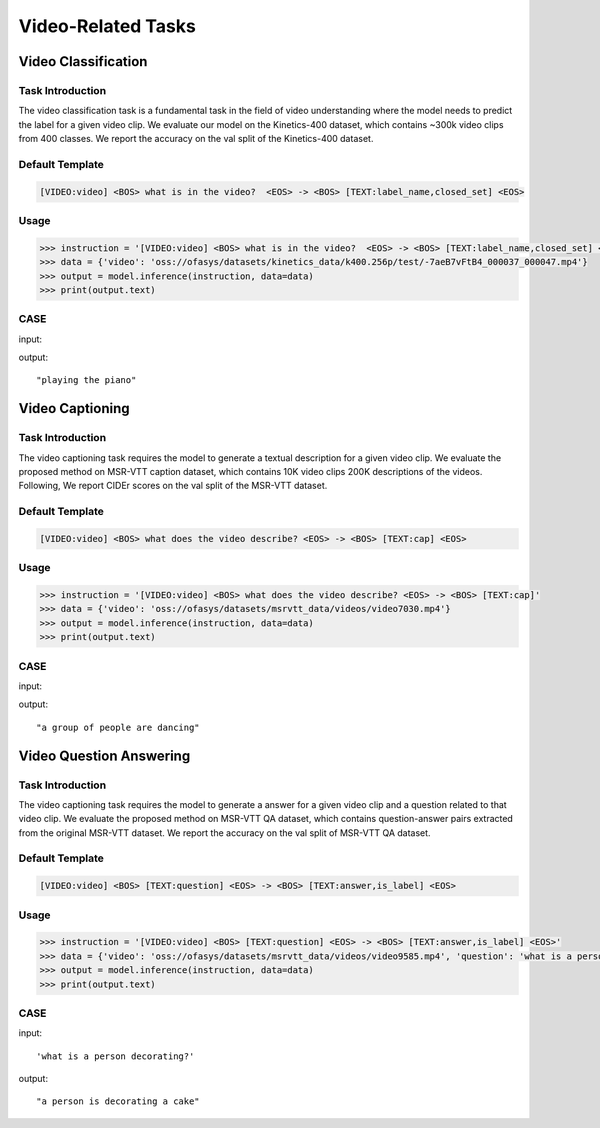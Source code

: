 Video-Related Tasks
=====================

.. _videoclass:

Video Classification
-------------------------------------------

Task Introduction
^^^^^^^^^^^^^^^^^^^
The video classification task is a fundamental task in the field of video understanding where the model needs to predict the label for a given video clip.
We evaluate our model on the Kinetics-400 dataset, which contains ~300k video clips from 400 classes.
We report the accuracy on the val split of the Kinetics-400 dataset.

Default Template
^^^^^^^^^^^^^^^^
.. code-block:: console

		[VIDEO:video] <BOS> what is in the video?  <EOS> -> <BOS> [TEXT:label_name,closed_set] <EOS>

Usage
^^^^^^^^^^^^^^^^^^^^

.. code:: python

    >>> instruction = '[VIDEO:video] <BOS> what is in the video?  <EOS> -> <BOS> [TEXT:label_name,closed_set] <EOS>'
    >>> data = {'video': 'oss://ofasys/datasets/kinetics_data/k400.256p/test/-7aeB7vFtB4_000037_000047.mp4'}
    >>> output = model.inference(instruction, data=data)
    >>> print(output.text)


CASE
^^^^^^^^^^^^^^^^^^
input:

.. video:: http://ofasys.oss-cn-zhangjiakou.aliyuncs.com/datasets/kinetics_data/k400.256p/test/-7aeB7vFtB4_000037_000047.mp4

output:

::

   "playing the piano"

.. _videocaption:

Video Captioning
-------------------------------------------

Task Introduction
^^^^^^^^^^^^^^^^^^^
The video captioning task requires the model to generate a textual description for a given video clip.
We evaluate the proposed method on MSR-VTT caption dataset, which contains 10K video clips 200K descriptions of the videos.
Following, We report CIDEr scores on the val split of the MSR-VTT dataset.

Default Template
^^^^^^^^^^^^^^^^
.. code-block:: console

		[VIDEO:video] <BOS> what does the video describe? <EOS> -> <BOS> [TEXT:cap] <EOS>

Usage
^^^^^^^^^^^^^^^^^^^^

.. code:: python

    >>> instruction = '[VIDEO:video] <BOS> what does the video describe? <EOS> -> <BOS> [TEXT:cap]'
    >>> data = {'video': 'oss://ofasys/datasets/msrvtt_data/videos/video7030.mp4'}
    >>> output = model.inference(instruction, data=data)
    >>> print(output.text)


CASE
^^^^^^^^^^^^^^^^^^
input:

.. video:: http://ofasys.oss-cn-zhangjiakou.aliyuncs.com/datasets/msrvtt_data/videos/video7030.mp4

output:

::

   "a group of people are dancing"


.. _videoqa:

Video Question Answering
-------------------------------------------

Task Introduction
^^^^^^^^^^^^^^^^^^^
The video captioning task requires the model to generate a answer for a given video clip and a question related to that video clip.
We evaluate the proposed method on MSR-VTT QA dataset, which contains question-answer pairs extracted from the original MSR-VTT dataset.
We report the accuracy on the val split of MSR-VTT QA dataset.

Default Template
^^^^^^^^^^^^^^^^
.. code-block:: console

    [VIDEO:video] <BOS> [TEXT:question] <EOS> -> <BOS> [TEXT:answer,is_label] <EOS>
  
Usage
^^^^^^^^^^^^^^^^^^^^

.. code:: python

    >>> instruction = '[VIDEO:video] <BOS> [TEXT:question] <EOS> -> <BOS> [TEXT:answer,is_label] <EOS>'
    >>> data = {'video': 'oss://ofasys/datasets/msrvtt_data/videos/video9585.mp4', 'question': 'what is a person decorating?'}
    >>> output = model.inference(instruction, data=data)
    >>> print(output.text)


CASE
^^^^^^^^^^^^^^^^^^
input:

.. video:: http://ofasys.oss-cn-zhangjiakou.aliyuncs.com/datasets/msrvtt_data/videos/video9585.mp4

::

    'what is a person decorating?'

output:

::

   "a person is decorating a cake"


